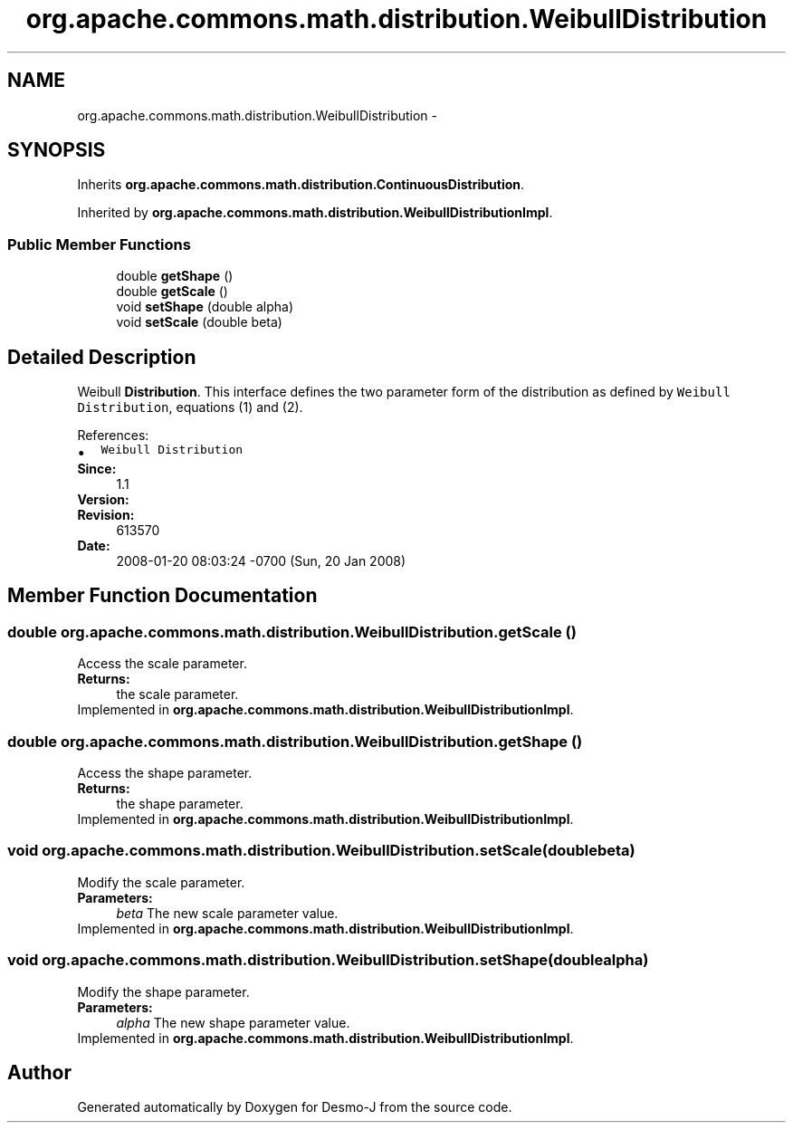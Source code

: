 .TH "org.apache.commons.math.distribution.WeibullDistribution" 3 "Wed Dec 4 2013" "Version 1.0" "Desmo-J" \" -*- nroff -*-
.ad l
.nh
.SH NAME
org.apache.commons.math.distribution.WeibullDistribution \- 
.SH SYNOPSIS
.br
.PP
.PP
Inherits \fBorg\&.apache\&.commons\&.math\&.distribution\&.ContinuousDistribution\fP\&.
.PP
Inherited by \fBorg\&.apache\&.commons\&.math\&.distribution\&.WeibullDistributionImpl\fP\&.
.SS "Public Member Functions"

.in +1c
.ti -1c
.RI "double \fBgetShape\fP ()"
.br
.ti -1c
.RI "double \fBgetScale\fP ()"
.br
.ti -1c
.RI "void \fBsetShape\fP (double alpha)"
.br
.ti -1c
.RI "void \fBsetScale\fP (double beta)"
.br
.in -1c
.SH "Detailed Description"
.PP 
Weibull \fBDistribution\fP\&. This interface defines the two parameter form of the distribution as defined by \fCWeibull Distribution\fP, equations (1) and (2)\&.
.PP
References: 
.PD 0

.IP "\(bu" 2
\fCWeibull Distribution\fP 
.PP
.PP
\fBSince:\fP
.RS 4
1\&.1 
.RE
.PP
\fBVersion:\fP
.RS 4
.RE
.PP
\fBRevision:\fP
.RS 4
613570 
.RE
.PP
\fBDate:\fP
.RS 4
2008-01-20 08:03:24 -0700 (Sun, 20 Jan 2008) 
.RE
.PP

.SH "Member Function Documentation"
.PP 
.SS "double org\&.apache\&.commons\&.math\&.distribution\&.WeibullDistribution\&.getScale ()"
Access the scale parameter\&. 
.PP
\fBReturns:\fP
.RS 4
the scale parameter\&. 
.RE
.PP

.PP
Implemented in \fBorg\&.apache\&.commons\&.math\&.distribution\&.WeibullDistributionImpl\fP\&.
.SS "double org\&.apache\&.commons\&.math\&.distribution\&.WeibullDistribution\&.getShape ()"
Access the shape parameter\&. 
.PP
\fBReturns:\fP
.RS 4
the shape parameter\&. 
.RE
.PP

.PP
Implemented in \fBorg\&.apache\&.commons\&.math\&.distribution\&.WeibullDistributionImpl\fP\&.
.SS "void org\&.apache\&.commons\&.math\&.distribution\&.WeibullDistribution\&.setScale (doublebeta)"
Modify the scale parameter\&. 
.PP
\fBParameters:\fP
.RS 4
\fIbeta\fP The new scale parameter value\&. 
.RE
.PP

.PP
Implemented in \fBorg\&.apache\&.commons\&.math\&.distribution\&.WeibullDistributionImpl\fP\&.
.SS "void org\&.apache\&.commons\&.math\&.distribution\&.WeibullDistribution\&.setShape (doublealpha)"
Modify the shape parameter\&. 
.PP
\fBParameters:\fP
.RS 4
\fIalpha\fP The new shape parameter value\&. 
.RE
.PP

.PP
Implemented in \fBorg\&.apache\&.commons\&.math\&.distribution\&.WeibullDistributionImpl\fP\&.

.SH "Author"
.PP 
Generated automatically by Doxygen for Desmo-J from the source code\&.
